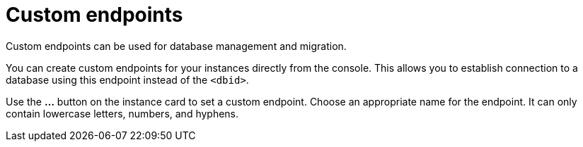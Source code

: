 [[aura-custom-endpoints]]
= Custom endpoints
:description: This section describes custom endpoints.

Custom endpoints can be used for database management and migration.

You can create custom endpoints for your instances directly from the console.
This allows you to establish connection to a database using this endpoint instead of the `<dbid>`.

Use the *...* button on the instance card to set a custom endpoint.
Choose an appropriate name for the endpoint.
It can only contain lowercase letters, numbers, and hyphens.